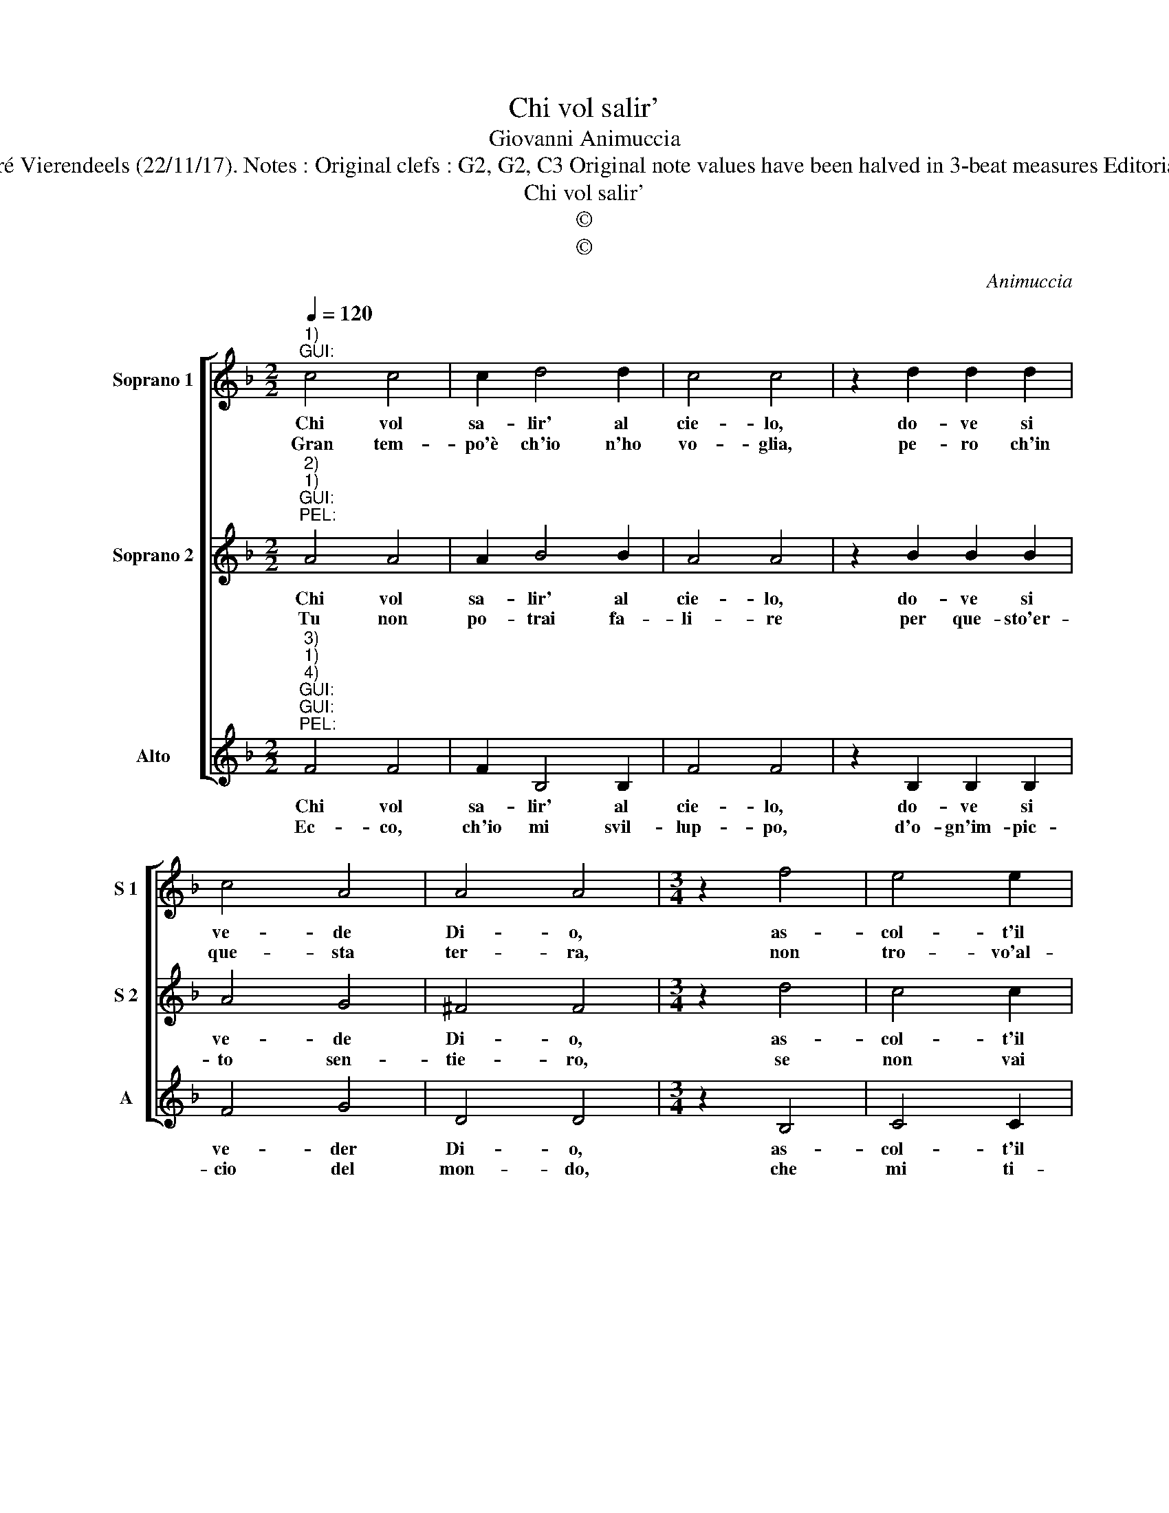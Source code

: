X:1
T:Chi vol salir'
T:Giovanni Animuccia
T:Source : Primo libro delle Laude spirituali a tre voci---Roma---A.Gardano---1583. Editor : André Vierendeels (22/11/17). Notes : Original clefs : G2, G2, C3 Original note values have been halved in 3-beat measures Editorial accidentals above the staff Dotted brackets indicate black notes Dialogo : Guida & Pellegrino
T:Chi vol salir'
T:©
T:©
C:Animuccia
Z:©
%%score [ 1 2 3 ]
L:1/8
Q:1/4=120
M:2/2
K:F
V:1 treble nm="Soprano 1" snm="S 1"
V:2 treble nm="Soprano 2" snm="S 2"
V:3 treble nm="Alto" snm="A"
V:1
"^1)""^GUI:" c4 c4 | c2 d4 d2 | c4 c4 | z2 d2 d2 d2 | c4 A4 | A4 A4 |[M:3/4] z2 f4 | e4 e2 | %8
w: Chi vol|sa- lir' al|cie- lo,|do- ve si|ve- de|Di- o,|as-|col- t'il|
w: Gran tem-|po'è ch'io n'ho|vo- glia,|pe- ro ch'in|que- sta|ter- ra,|non|tro- vo'al-|
 d4 d2 | c4 !fermata!c2 :| %10
w: par- lar|mi- o.|
w: tro che|guer- ra.|
V:2
"^2)""^1)""^GUI:""^PEL:" A4 A4 | A2 B4 B2 | A4 A4 | z2 B2 B2 B2 | A4 G4 | ^F4 F4 |[M:3/4] z2 d4 | %7
w: Chi vol|sa- lir' al|cie- lo,|do- ve si|ve- de|Di- o,|as-|
w: Tu non|po- trai fa-|li- re|per que- sto'er-|to sen-|tie- ro,|se|
 c4 c2 | B4 B2 | c4 !fermata!c2 :| %10
w: col- t'il|par- lar|mi- o.|
w: non vai|ben leg-|gie- ro.|
V:3
"^3)""^1)""^4)""^GUI:""^GUI:""^PEL:" F4 F4 | F2 B,4 B,2 | F4 F4 | z2 B,2 B,2 B,2 | F4 G4 | D4 D4 | %6
w: Chi vol|sa- lir' al|cie- lo,|do- ve si|ve- der|Di- o,|
w: Ec- co,|ch'io mi svil-|lup- po,|d'o- gn'im- pic-|cio del|mon- do,|
[M:3/4] z2 B,4 | C4 C2 | G4 G2 | C4 !fermata!C2 :| %10
w: as-|col- t'il|par- lar|mi- o|
w: che|mi ti-|ra- v'al|fon- do.|

